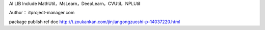 AI LIB
Include MathUtil，MsLearn，DeepLearn，CVUtil，NPLUtil

Author： itproject-manager.com

package publish ref doc
http://t.zoukankan.com/jinjiangongzuoshi-p-14037220.html